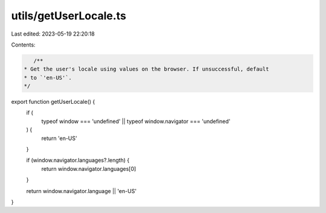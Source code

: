 utils/getUserLocale.ts
======================

Last edited: 2023-05-19 22:20:18

Contents:

.. code-block:: ts

    /**
 * Get the user's locale using values on the browser. If unsuccessful, default
 * to `'en-US'`.
 */
export function getUserLocale() {
  if (
    typeof window === 'undefined' ||
    typeof window.navigator === 'undefined'
  ) {
    return 'en-US'
  }

  if (window.navigator.languages?.length) {
    return window.navigator.languages[0]
  }

  return window.navigator.language || 'en-US'
}


